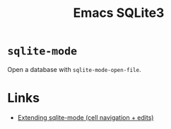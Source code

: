 :PROPERTIES:
:ID:       3735f87b-346e-4c0d-a172-545e23570bcb
:mtime:    20230809145116
:ctime:    20230809145116
:END:
#+TITLE: Emacs SQLite3
#+FILETAGS: :emacs:sql:sqlite3:

* ~sqlite-mode~

Open a database with ~sqlite-mode-open-file~.

* Links

+ [[https://xenodium.com/sqlite-mode-goodies/index.html][Extending sqlite-mode (cell navigation + edits)]]

